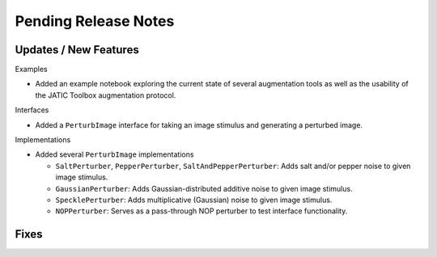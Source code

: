 Pending Release Notes
=====================

Updates / New Features
----------------------

Examples

* Added an example notebook exploring the current state of several augmentation
  tools as well as the usability of the JATIC Toolbox augmentation protocol.

Interfaces

* Added a ``PerturbImage`` interface for taking an image stimulus and
  generating a perturbed image.

Implementations

* Added several ``PerturbImage`` implementations

  * ``SaltPerturber``, ``PepperPerturber``, ``SaltAndPepperPerturber``: Adds
    salt and/or pepper noise to given image stimulus.

  * ``GaussianPerturber``: Adds Gaussian-distributed additive noise to given
    image stimulus.

  * ``SpecklePerturber``: Adds multiplicative (Gaussian) noise to given image
    stimulus.

  * ``NOPPerturber``: Serves as a pass-through NOP perturber to test interface
    functionality.


Fixes
-----
